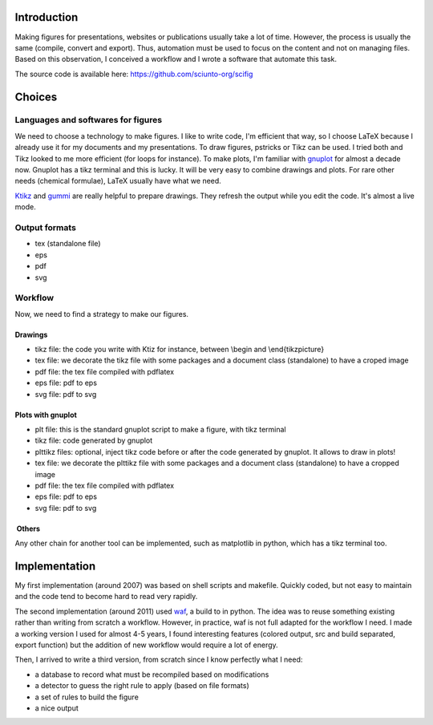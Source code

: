 Introduction
============

Making figures for presentations, websites or publications usually take
a lot of time. However, the process is usually the same (compile,
convert and export). Thus, automation must be used to focus on the
content and not on managing files. Based on this observation, I
conceived a workflow and I wrote a software that automate this task.

The source code is available here: https://github.com/sciunto-org/scifig

Choices
=======

Languages and softwares for figures
-----------------------------------

We need to choose a technology to make figures. I like to write code,
I'm efficient that way, so I choose LaTeX because I already use it for
my documents and my presentations. To draw figures, pstricks or Tikz can
be used. I tried both and Tikz looked to me more efficient (for loops
for instance). To make plots, I'm familiar with
`gnuplot <http://www.gnuplot.info/>`__ for almost a decade now. Gnuplot
has a tikz terminal and this is lucky. It will be very easy to combine
drawings and plots. For rare other needs (chemical formulae), LaTeX
usually have what we need.

`Ktikz <http://kde-apps.org/content/show.php/ktikz?content=63188>`__ and
`gummi <https://github.com/alexandervdm/gummi>`__ are really helpful to
prepare drawings. They refresh the output while you edit the code. It's
almost a live mode.

Output formats
--------------

-  tex (standalone file)
-  eps
-  pdf
-  svg

Workflow
--------

Now, we need to find a strategy to make our figures.

Drawings
~~~~~~~~

-  tikz file: the code you write with Ktiz for instance, between \\begin
   and \\end{tikzpicture}
-  tex file: we decorate the tikz file with some packages and a document
   class (standalone) to have a croped image
-  pdf file: the tex file compiled with pdflatex
-  eps file: pdf to eps
-  svg file: pdf to svg

Plots with gnuplot
~~~~~~~~~~~~~~~~~~

-  plt file: this is the standard gnuplot script to make a figure, with
   tikz terminal
-  tikz file: code generated by gnuplot
-  plttikz files: optional, inject tikz code before or after the code
   generated by gnuplot. It allows to draw in plots!
-  tex file: we decorate the plttikz file with some packages and a
   document class (standalone) to have a cropped image
-  pdf file: the tex file compiled with pdflatex
-  eps file: pdf to eps
-  svg file: pdf to svg

 Others
~~~~~~~

Any other chain for another tool can be implemented, such as matplotlib
in python, which has a tikz terminal too.

Implementation
==============

My first implementation (around 2007) was based on shell scripts and
makefile. Quickly coded, but not easy to maintain and the code tend to
become hard to read very rapidly.

The second implementation (around 2011) used
`waf <https://github.com/waf-project/waf>`__, a build to in python. The
idea was to reuse something existing rather than writing from scratch a
workflow. However, in practice, waf is not full adapted for the workflow
I need. I made a working version I used for almost 4-5 years, I found
interesting features (colored output, src and build separated, export
function) but the addition of new workflow would require a lot of
energy.

Then, I arrived to write a third version, from scratch since I know
perfectly what I need:

-  a database to record what must be recompiled based on modifications
-  a detector to guess the right rule to apply (based on file formats)
-  a set of rules to build the figure
-  a nice output
